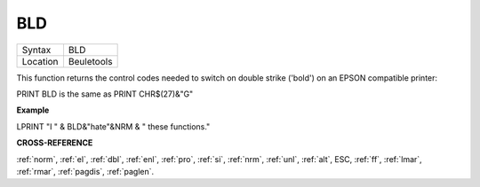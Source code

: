 ..  _bld:

BLD
===

+----------+-------------------------------------------------------------------+
| Syntax   |  BLD                                                              |
+----------+-------------------------------------------------------------------+
| Location |  Beuletools                                                       |
+----------+-------------------------------------------------------------------+

This function returns the control codes needed to switch on double
strike ('bold') on an EPSON compatible printer:

PRINT BLD is the same as PRINT CHR$(27)&"G"


**Example**

LPRINT "I " & BLD&"hate"&NRM & " these functions."


**CROSS-REFERENCE**

:ref:`norm`, :ref:`el`,
:ref:`dbl`, :ref:`enl`,
:ref:`pro`, :ref:`si`,
:ref:`nrm`, :ref:`unl`,
:ref:`alt`, ESC,
:ref:`ff`, :ref:`lmar`,
:ref:`rmar`, :ref:`pagdis`,
:ref:`paglen`.

